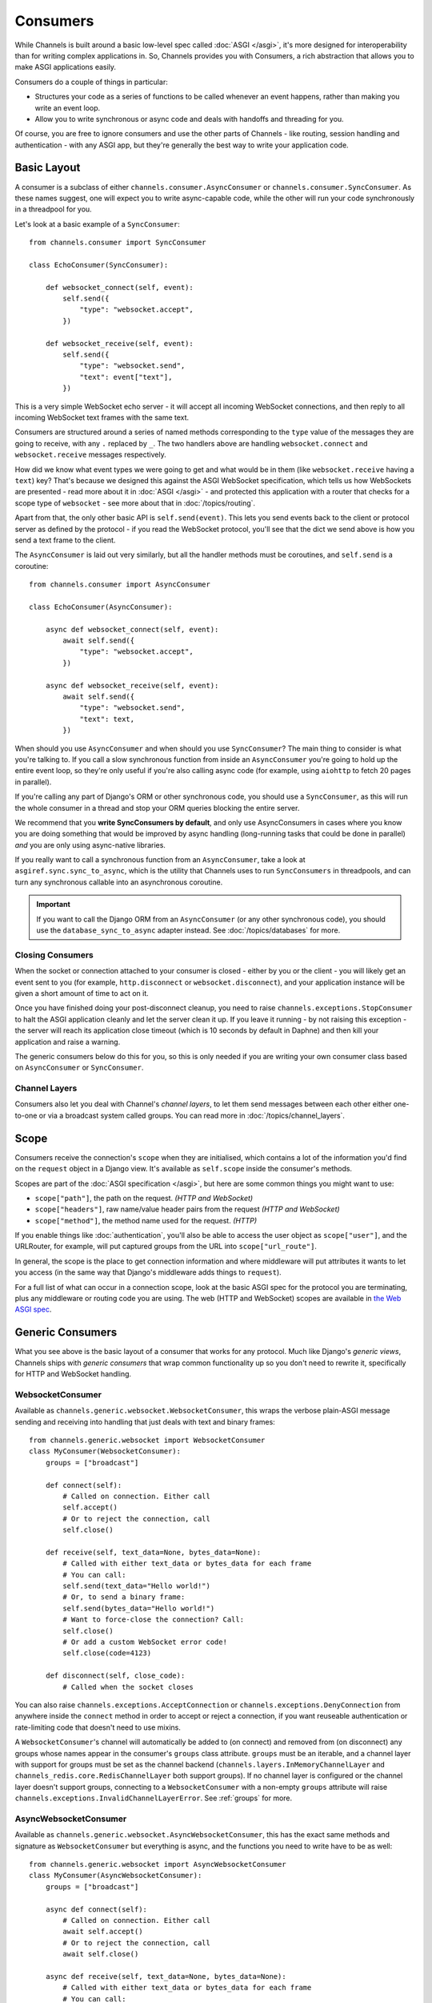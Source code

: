 Consumers
=========

While Channels is built around a basic low-level spec called
:doc:`ASGI </asgi>`, it's more designed for interoperability than for writing
complex applications in. So, Channels provides you with Consumers, a rich
abstraction that allows you to make ASGI applications easily.

Consumers do a couple of things in particular:

* Structures your code as a series of functions to be called whenever an
  event happens, rather than making you write an event loop.

* Allow you to write synchronous or async code and deals with handoffs
  and threading for you.

Of course, you are free to ignore consumers and use the other parts of
Channels - like routing, session handling and authentication - with any
ASGI app, but they're generally the best way to write your application code.


Basic Layout
------------

A consumer is a subclass of either ``channels.consumer.AsyncConsumer`` or
``channels.consumer.SyncConsumer``. As these names suggest, one will expect
you to write async-capable code, while the other will run your code
synchronously in a threadpool for you.

Let's look at a basic example of a ``SyncConsumer``::

    from channels.consumer import SyncConsumer

    class EchoConsumer(SyncConsumer):

        def websocket_connect(self, event):
            self.send({
                "type": "websocket.accept",
            })

        def websocket_receive(self, event):
            self.send({
                "type": "websocket.send",
                "text": event["text"],
            })

This is a very simple WebSocket echo server - it will accept all incoming
WebSocket connections, and then reply to all incoming WebSocket text frames
with the same text.

Consumers are structured around a series of named methods corresponding to the
``type`` value of the messages they are going to receive, with any ``.``
replaced by ``_``. The two handlers above are handling ``websocket.connect``
and ``websocket.receive`` messages respectively.

How did we know what event types we were going to get and what would be
in them (like ``websocket.receive`` having a ``text``) key? That's because we
designed this against the ASGI WebSocket specification, which tells us how
WebSockets are presented - read more about it in :doc:`ASGI </asgi>` - and
protected this application with a router that checks for a scope type of
``websocket`` - see more about that in :doc:`/topics/routing`.

Apart from that, the only other basic API is ``self.send(event)``. This lets
you send events back to the client or protocol server as defined by the
protocol - if you read the WebSocket protocol, you'll see that the dict we
send above is how you send a text frame to the client.

The ``AsyncConsumer`` is laid out very similarly, but all the handler methods
must be coroutines, and ``self.send`` is a coroutine::

    from channels.consumer import AsyncConsumer

    class EchoConsumer(AsyncConsumer):

        async def websocket_connect(self, event):
            await self.send({
                "type": "websocket.accept",
            })

        async def websocket_receive(self, event):
            await self.send({
                "type": "websocket.send",
                "text": text,
            })

When should you use ``AsyncConsumer`` and when should you use ``SyncConsumer``?
The main thing to consider is what you're talking to. If you call a slow
synchronous function from inside an ``AsyncConsumer`` you're going to hold up
the entire event loop, so they're only useful if you're also calling async
code (for example, using ``aiohttp`` to fetch 20 pages in parallel).

If you're calling any part of Django's ORM or other synchronous code, you
should use a ``SyncConsumer``, as this will run the whole consumer in a thread
and stop your ORM queries blocking the entire server.

We recommend that you **write SyncConsumers by default**, and only use
AsyncConsumers in cases where you know you are doing something that would
be improved by async handling (long-running tasks that could be done in
parallel) *and* you are only using async-native libraries.

If you really want to call a synchronous function from an ``AsyncConsumer``,
take a look at ``asgiref.sync.sync_to_async``, which is the utility that Channels
uses to run ``SyncConsumers`` in threadpools, and can turn any synchronous
callable into an asynchronous coroutine.

.. important::

    If you want to call the Django ORM from an ``AsyncConsumer`` (or any other
    synchronous code), you should use the ``database_sync_to_async`` adapter
    instead. See :doc:`/topics/databases` for more.


Closing Consumers
~~~~~~~~~~~~~~~~~

When the socket or connection attached to your consumer is closed - either by
you or the client - you will likely get an event sent to you (for example,
``http.disconnect`` or ``websocket.disconnect``), and your application instance
will be given a short amount of time to act on it.

Once you have finished doing your post-disconnect cleanup, you need to raise
``channels.exceptions.StopConsumer`` to halt the ASGI application cleanly and
let the server clean it up. If you leave it running - by not raising this
exception - the server will reach its application close timeout (which is
10 seconds by default in Daphne) and then kill your application and raise
a warning.

The generic consumers below do this for you, so this is only needed if you
are writing your own consumer class based on ``AsyncConsumer`` or
``SyncConsumer``.


Channel Layers
~~~~~~~~~~~~~~

Consumers also let you deal with Channel's *channel layers*, to let them
send messages between each other either one-to-one or via a broadcast system
called groups. You can read more in :doc:`/topics/channel_layers`.


Scope
-----

Consumers receive the connection's ``scope`` when they are initialised, which
contains a lot of the information you'd find on the ``request`` object in a
Django view. It's available as ``self.scope`` inside the consumer's methods.

Scopes are part of the :doc:`ASGI specification </asgi>`, but here are
some common things you might want to use:

* ``scope["path"]``, the path on the request. *(HTTP and WebSocket)*
* ``scope["headers"]``, raw name/value header pairs from the request *(HTTP and WebSocket)*
* ``scope["method"]``, the method name used for the request. *(HTTP)*

If you enable things like :doc:`authentication`, you'll also be able to access
the user object as ``scope["user"]``, and the URLRouter, for example, will
put captured groups from the URL into ``scope["url_route"]``.

In general, the scope is the place to get connection information and where
middleware will put attributes it wants to let you access (in the same way
that Django's middleware adds things to ``request``).

For a full list of what can occur in a connection scope, look at the basic
ASGI spec for the protocol you are terminating, plus any middleware or routing
code you are using. The web (HTTP and WebSocket) scopes are available in
`the Web ASGI spec <https://github.com/django/asgiref/blob/master/specs/www.rst>`_.


Generic Consumers
-----------------

What you see above is the basic layout of a consumer that works for any
protocol. Much like Django's *generic views*, Channels ships with
*generic consumers* that wrap common functionality up so you don't need to
rewrite it, specifically for HTTP and WebSocket handling.


WebsocketConsumer
~~~~~~~~~~~~~~~~~

Available as ``channels.generic.websocket.WebsocketConsumer``, this
wraps the verbose plain-ASGI message sending and receiving into handling that
just deals with text and binary frames::
    from channels.generic.websocket import WebsocketConsumer
    class MyConsumer(WebsocketConsumer):
        groups = ["broadcast"]

        def connect(self):
            # Called on connection. Either call
            self.accept()
            # Or to reject the connection, call
            self.close()

        def receive(self, text_data=None, bytes_data=None):
            # Called with either text_data or bytes_data for each frame
            # You can call:
            self.send(text_data="Hello world!")
            # Or, to send a binary frame:
            self.send(bytes_data="Hello world!")
            # Want to force-close the connection? Call:
            self.close()
            # Or add a custom WebSocket error code!
            self.close(code=4123)

        def disconnect(self, close_code):
            # Called when the socket closes

You can also raise ``channels.exceptions.AcceptConnection`` or
``channels.exceptions.DenyConnection`` from anywhere inside the ``connect``
method in order to accept or reject a connection, if you want reuseable
authentication or rate-limiting code that doesn't need to use mixins.

A ``WebsocketConsumer``'s channel will automatically be added to (on connect)
and removed from (on disconnect) any groups whose names appear in the
consumer's ``groups`` class attribute. ``groups`` must be an iterable, and a
channel layer with support for groups must be set as the channel backend
(``channels.layers.InMemoryChannelLayer`` and
``channels_redis.core.RedisChannelLayer`` both support groups). If no channel
layer is configured or the channel layer doesn't support groups, connecting
to a ``WebsocketConsumer`` with a non-empty ``groups`` attribute will raise
``channels.exceptions.InvalidChannelLayerError``. See :ref:`groups` for more.


AsyncWebsocketConsumer
~~~~~~~~~~~~~~~~~~~~~~

Available as ``channels.generic.websocket.AsyncWebsocketConsumer``, this has
the exact same methods and signature as ``WebsocketConsumer`` but everything
is async, and the functions you need to write have to be as well::
    from channels.generic.websocket import AsyncWebsocketConsumer
    class MyConsumer(AsyncWebsocketConsumer):
        groups = ["broadcast"]

        async def connect(self):
            # Called on connection. Either call
            await self.accept()
            # Or to reject the connection, call
            await self.close()

        async def receive(self, text_data=None, bytes_data=None):
            # Called with either text_data or bytes_data for each frame
            # You can call:
            await self.send(text_data="Hello world!")
            # Or, to send a binary frame:
            await self.send(bytes_data="Hello world!")
            # Want to force-close the connection? Call:
            await self.close()
            # Or add a custom WebSocket error code!
            await self.close(code=4123)

        async def disconnect(self, close_code):
            # Called when the socket closes


JsonWebsocketConsumer
~~~~~~~~~~~~~~~~~~~~~

Available as ``channels.generic.websocket.JsonWebsocketConsumer``, this
works like ``WebsocketConsumer``, except it will auto-encode and decode
to JSON sent as WebSocket text frames.

The only API differences are:

* Your ``receive_json`` method must take a single argument, ``content``, that
  is the decoded JSON object.

* ``self.send_json`` takes only a single argument, ``content``, which will be
  encoded to JSON for you.

If you want to customise the JSON encoding and decoding, you can override
the ``encode_json`` and ``decode_json`` classmethods.


AsyncJsonWebsocketConsumer
~~~~~~~~~~~~~~~~~~~~~~~~~~

An async version of ``JsonWebsocketConsumer``, available as
``channels.generic.websocket.AsyncJsonWebsocketConsumer``. Note that even
``encode_json`` and ``decode_json`` are async functions.


AsyncHttpConsumer
~~~~~~~~~~~~~~~~~

Available as ``channels.generic.http.AsyncHttpConsumer``, this offers basic
primitives to implement a HTTP endpoint::

    class BasicHttpConsumer(AsyncHttpConsumer):
        async def handle(self, body):
            await asyncio.sleep(10)
            await self.send_response(200, 'Your response text', headers=[
                ('Content-Type', 'text/plain'),
            ])

You are expected to implement your own ``self.handle`` method. The
method receives the whole request body as a single bytestring.  Headers
may either be passed as a list of tuples or as a dictionary. The body
content is expected to be a unicode string.

If you need more control over the response, e.g. for implementing long
polling, use the lower level ``self.send_headers`` and ``self.send_body``
methods instead. This example already mentions channel layers which will
be explained in detail later::

    class LongPollConsumer(AsyncHttpConsumer):
        async def handle(self, body):
            await self.send_headers(headers=[
                ('Content-Type', 'application/json'),
            ])
            # Headers are only sent after the first body event.
            # Set "more_body" to tell the interface server to not
            # finish the response yet:
            await self.send_body('', more_body=True)

        async def chat_message(self, event):
            # Send JSON and finish the response:
            await self.send_body(json.dumps(event))

Of course you can also use those primitives to implement a HTTP endpoint for
`Server-sent events`_::

    class ServerSentEventsConsumer(AsyncHttpConsumer):
        async def handle(self, body):
            await self.send_headers(headers=[
                ('Cache-Control', 'no-cache'),
                ('Content-Type', 'text/event-stream'),
                ('Transfer-Encoding', 'chunked'),
            ])
            while True:
                await self.send_body(
                    'data: %s\n\n' % datetime.now().isoformat(),
                    more_body=True,
                )
                await asyncio.sleep(1)

.. _Server-sent events: https://developer.mozilla.org/en-US/docs/Web/API/Server-sent_events
